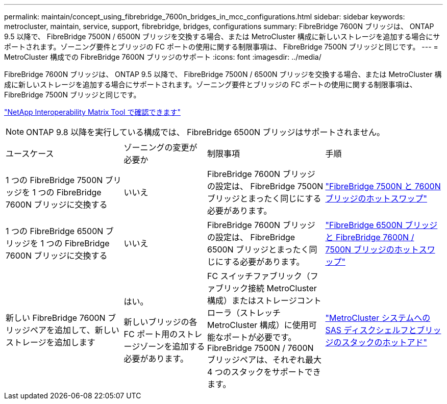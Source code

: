 ---
permalink: maintain/concept_using_fibrebridge_7600n_bridges_in_mcc_configurations.html 
sidebar: sidebar 
keywords: metrocluster, maintain, service, support, fibrebridge, bridges, configurations 
summary: FibreBridge 7600N ブリッジは、 ONTAP 9.5 以降で、 FibreBridge 7500N / 6500N ブリッジを交換する場合、または MetroCluster 構成に新しいストレージを追加する場合にサポートされます。ゾーニング要件とブリッジの FC ポートの使用に関する制限事項は、 FibreBridge 7500N ブリッジと同じです。 
---
= MetroCluster 構成での FibreBridge 7600N ブリッジのサポート
:icons: font
:imagesdir: ../media/


[role="lead"]
FibreBridge 7600N ブリッジは、 ONTAP 9.5 以降で、 FibreBridge 7500N / 6500N ブリッジを交換する場合、または MetroCluster 構成に新しいストレージを追加する場合にサポートされます。ゾーニング要件とブリッジの FC ポートの使用に関する制限事項は、 FibreBridge 7500N ブリッジと同じです。

https://mysupport.netapp.com/matrix["NetApp Interoperability Matrix Tool で確認できます"^]


NOTE: ONTAP 9.8 以降を実行している構成では、 FibreBridge 6500N ブリッジはサポートされません。

[cols="27,19,27,27"]
|===


| ユースケース | ゾーニングの変更が必要か | 制限事項 | 手順 


 a| 
1 つの FibreBridge 7500N ブリッジを 1 つの FibreBridge 7600N ブリッジに交換する
 a| 
いいえ
 a| 
FibreBridge 7600N ブリッジの設定は、 FibreBridge 7500N ブリッジとまったく同じにする必要があります。
 a| 
link:task_replace_a_sle_fc_to_sas_bridge.html#hot-swapping-a-fibrebridge-7500n-with-a-7600n-bridge["FibreBridge 7500N と 7600N ブリッジのホットスワップ"]



 a| 
1 つの FibreBridge 6500N ブリッジを 1 つの FibreBridge 7600N ブリッジに交換する
 a| 
いいえ
 a| 
FibreBridge 7600N ブリッジの設定は、 FibreBridge 6500N ブリッジとまったく同じにする必要があります。
 a| 
link:task_replace_a_sle_fc_to_sas_bridge.html#hot-swapping-a-fibrebridge-6500n-bridge-with-a-fibrebridge-7600n-or-7500n-bridge["FibreBridge 6500N ブリッジと FibreBridge 7600N / 7500N ブリッジのホットスワップ"]



 a| 
新しい FibreBridge 7600N ブリッジペアを追加して、新しいストレージを追加します
 a| 
はい。

新しいブリッジの各 FC ポート用のストレージゾーンを追加する必要があります。
 a| 
FC スイッチファブリック（ファブリック接続 MetroCluster 構成）またはストレージコントローラ（ストレッチ MetroCluster 構成）に使用可能なポートが必要です。 FibreBridge 7500N / 7600N ブリッジペアは、それぞれ最大 4 つのスタックをサポートできます。
 a| 
link:task_fb_hot_add_stack_of_shelves_and_bridges.html["MetroCluster システムへの SAS ディスクシェルフとブリッジのスタックのホットアド"]

|===